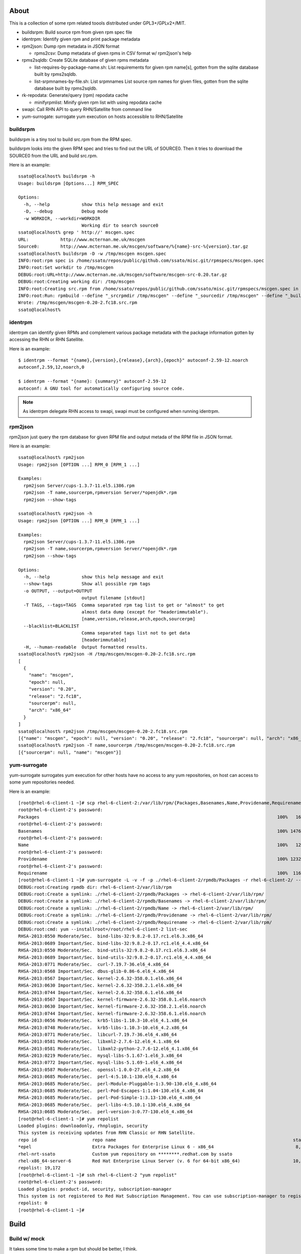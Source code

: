 About
========

This is a collection of some rpm related toools distributed under
GPL3+/GPLv2+/MIT.

* buildsrpm: Build source rpm from given rpm spec file
* identrpm: Identify given rpm and print package metadata
* rpm2json: Dump rpm metadata in JSON format

  * rpms2csv: Dump metadata of given rpms in CSV format w/ rpm2json's help

* rpms2sqldb: Create SQLite database of given rpms metadata

  * list-requires-by-package-name.sh: List requirements for given rpm name[s],
    gotten from the sqlite database built by rpms2sqldb.

  * list-srpmnames-by-file.sh: List srpmnames List source rpm names for given
    files, gotten from the sqlite database built by rpms2sqldb.

* rk-repodata: Generate/query (rpm) repodata cache

  * minifyrpmlist: Minify given rpm list with using repodata cache

* swapi: Call RHN API to query RHN/Satellite from command line
* yum-surrogate: surrogate yum execution on hosts accessible to RHN/Satellite

buildsrpm
-----------

buildsrpm is a tiny tool to build src.rpm from the RPM spec.

buildsrpm looks into the given RPM spec and tries to find out the URL of
SOURCE0. Then it tries to download the SOURCE0 from the URL and build src.rpm.

Here is an example::

  ssato@localhost% buildsrpm -h
  Usage: buildsrpm [Options...] RPM_SPEC

  Options:
    -h, --help            show this help message and exit
    -D, --debug           Debug mode
    -w WORKDIR, --workdir=WORKDIR
                          Working dir to search source0
  ssato@localhost% grep ' http://' mscgen.spec
  URL:            http://www.mcternan.me.uk/mscgen
  Source0:        http://www.mcternan.me.uk/mscgen/software/%{name}-src-%{version}.tar.gz
  ssato@localhost% buildsrpm -D -w /tmp/mscgen mscgen.spec
  INFO:root:rpm spec is /home/ssato/repos/public/github.com/ssato/misc.git/rpmspecs/mscgen.spec
  INFO:root:Set workdir to /tmp/mscgen
  DEBUG:root:URL=http://www.mcternan.me.uk/mscgen/software/mscgen-src-0.20.tar.gz
  DEBUG:root:Creating working dir: /tmp/mscgen
  INFO:root:Creating src.rpm from /home/ssato/repos/public/github.com/ssato/misc.git/rpmspecs/mscgen.spec in /tmp/mscgen
  INFO:root:Run: rpmbuild --define "_srcrpmdir /tmp/mscgen" --define "_sourcedir /tmp/mscgen" --define "_buildroot /tmp/mscgen" -bs /home/ssato/repos/public/github.com/ssato/misc.git/rpmspecs/mscgen.spec [/tmp/mscgen]
  Wrote: /tmp/mscgen/mscgen-0.20-2.fc18.src.rpm
  ssato@localhost%

identrpm
-----------

identrpm can identify given RPMs and complement various package metadata with
the package information gotten by accessing the RHN or RHN Satellite.

Here is an example::

  $ identrpm --format "{name},{version},{release},{arch},{epoch}" autoconf-2.59-12.noarch
  autoconf,2.59,12,noarch,0

  $ identrpm --format "{name}: {summary}" autoconf-2.59-12
  autoconf: A GNU tool for automatically configuring source code.

.. note:: As identrpm delegate RHN access to swapi, swapi must be configured
          when running identrpm.

rpm2json
---------

rpm2json just query the rpm database for given RPM file and output metada of
the RPM file in JSON format.

Here is an example::

  ssato@localhost% rpm2json
  Usage: rpm2json [OPTION ...] RPM_0 [RPM_1 ...]

  Examples:
    rpm2json Server/cups-1.3.7-11.el5.i386.rpm
    rpm2json -T name,sourcerpm,rpmversion Server/*openjdk*.rpm
    rpm2json --show-tags

  ssato@localhost% rpm2json -h
  Usage: rpm2json [OPTION ...] RPM_0 [RPM_1 ...]

  Examples:
    rpm2json Server/cups-1.3.7-11.el5.i386.rpm
    rpm2json -T name,sourcerpm,rpmversion Server/*openjdk*.rpm
    rpm2json --show-tags

  Options:
    -h, --help            show this help message and exit
    --show-tags           Show all possible rpm tags
    -o OUTPUT, --output=OUTPUT
                          output filename [stdout]
    -T TAGS, --tags=TAGS  Comma separated rpm tag list to get or "almost" to get
                          almost data dump (except for "headerimmutable").
                          [name,version,release,arch,epoch,sourcerpm]
    --blacklist=BLACKLIST
                          Comma separated tags list not to get data
                          [headerimmutable]
    -H, --human-readable  Output formatted results.
  ssato@localhost% rpm2json -H /tmp/mscgen/mscgen-0.20-2.fc18.src.rpm
  [
    {
      "name": "mscgen",
      "epoch": null,
      "version": "0.20",
      "release": "2.fc18",
      "sourcerpm": null,
      "arch": "x86_64"
    }
  ]
  ssato@localhost% rpm2json /tmp/mscgen/mscgen-0.20-2.fc18.src.rpm
  [{"name": "mscgen", "epoch": null, "version": "0.20", "release": "2.fc18", "sourcerpm": null, "arch": "x86_64"}]
  ssato@localhost% rpm2json -T name,sourcerpm /tmp/mscgen/mscgen-0.20-2.fc18.src.rpm
  [{"sourcerpm": null, "name": "mscgen"}]


yum-surrogate
----------------

yum-surrogate surrogates yum execution for other hosts have no access to any
yum repositories, on host can access to some yum repositories needed.

Here is an example::

  [root@rhel-6-client-1 ~]# scp rhel-6-client-2:/var/lib/rpm/{Packages,Basenames,Name,Providename,Requirename} rhel-6-client-2/rpmdb/
  root@rhel-6-client-2's password:
  Packages                                                                                          100%   16MB   5.3MB/s   00:03
  root@rhel-6-client-2's password:
  Basenames                                                                                         100% 1476KB   1.4MB/s   00:00
  root@rhel-6-client-2's password:
  Name                                                                                              100%   12KB  12.0KB/s   00:00
  root@rhel-6-client-2's password:
  Providename                                                                                       100% 1232KB   1.2MB/s   00:00
  root@rhel-6-client-2's password:
  Requirename                                                                                       100%  116KB 116.0KB/s   00:00
  [root@rhel-6-client-1 ~]# yum-surrogate -L -v -f -p ./rhel-6-client-2/rpmdb/Packages -r rhel-6-client-2/ -- list-sec | grep RHSA
  DEBUG:root:Creating rpmdb dir: rhel-6-client-2/var/lib/rpm
  DEBUG:root:Create a symlink: ./rhel-6-client-2/rpmdb/Packages -> rhel-6-client-2/var/lib/rpm/
  DEBUG:root:Create a symlink: ./rhel-6-client-2/rpmdb/Basenames -> rhel-6-client-2/var/lib/rpm/
  DEBUG:root:Create a symlink: ./rhel-6-client-2/rpmdb/Name -> rhel-6-client-2/var/lib/rpm/
  DEBUG:root:Create a symlink: ./rhel-6-client-2/rpmdb/Providename -> rhel-6-client-2/var/lib/rpm/
  DEBUG:root:Create a symlink: ./rhel-6-client-2/rpmdb/Requirename -> rhel-6-client-2/var/lib/rpm/
  DEBUG:root:cmd: yum --installroot=/root/rhel-6-client-2 list-sec
  RHSA-2013:0550 Moderate/Sec.  bind-libs-32:9.8.2-0.17.rc1.el6.3.x86_64
  RHSA-2013:0689 Important/Sec. bind-libs-32:9.8.2-0.17.rc1.el6_4.4.x86_64
  RHSA-2013:0550 Moderate/Sec.  bind-utils-32:9.8.2-0.17.rc1.el6.3.x86_64
  RHSA-2013:0689 Important/Sec. bind-utils-32:9.8.2-0.17.rc1.el6_4.4.x86_64
  RHSA-2013:0771 Moderate/Sec.  curl-7.19.7-36.el6_4.x86_64
  RHSA-2013:0568 Important/Sec. dbus-glib-0.86-6.el6_4.x86_64
  RHSA-2013:0567 Important/Sec. kernel-2.6.32-358.0.1.el6.x86_64
  RHSA-2013:0630 Important/Sec. kernel-2.6.32-358.2.1.el6.x86_64
  RHSA-2013:0744 Important/Sec. kernel-2.6.32-358.6.1.el6.x86_64
  RHSA-2013:0567 Important/Sec. kernel-firmware-2.6.32-358.0.1.el6.noarch
  RHSA-2013:0630 Important/Sec. kernel-firmware-2.6.32-358.2.1.el6.noarch
  RHSA-2013:0744 Important/Sec. kernel-firmware-2.6.32-358.6.1.el6.noarch
  RHSA-2013:0656 Moderate/Sec.  krb5-libs-1.10.3-10.el6_4.1.x86_64
  RHSA-2013:0748 Moderate/Sec.  krb5-libs-1.10.3-10.el6_4.2.x86_64
  RHSA-2013:0771 Moderate/Sec.  libcurl-7.19.7-36.el6_4.x86_64
  RHSA-2013:0581 Moderate/Sec.  libxml2-2.7.6-12.el6_4.1.x86_64
  RHSA-2013:0581 Moderate/Sec.  libxml2-python-2.7.6-12.el6_4.1.x86_64
  RHSA-2013:0219 Moderate/Sec.  mysql-libs-5.1.67-1.el6_3.x86_64
  RHSA-2013:0772 Important/Sec. mysql-libs-5.1.69-1.el6_4.x86_64
  RHSA-2013:0587 Moderate/Sec.  openssl-1.0.0-27.el6_4.2.x86_64
  RHSA-2013:0685 Moderate/Sec.  perl-4:5.10.1-130.el6_4.x86_64
  RHSA-2013:0685 Moderate/Sec.  perl-Module-Pluggable-1:3.90-130.el6_4.x86_64
  RHSA-2013:0685 Moderate/Sec.  perl-Pod-Escapes-1:1.04-130.el6_4.x86_64
  RHSA-2013:0685 Moderate/Sec.  perl-Pod-Simple-1:3.13-130.el6_4.x86_64
  RHSA-2013:0685 Moderate/Sec.  perl-libs-4:5.10.1-130.el6_4.x86_64
  RHSA-2013:0685 Moderate/Sec.  perl-version-3:0.77-130.el6_4.x86_64
  [root@rhel-6-client-1 ~]# yum repolist
  Loaded plugins: downloadonly, rhnplugin, security
  This system is receiving updates from RHN Classic or RHN Satellite.
  repo id                     repo name                                                                   status
  *epel                       Extra Packages for Enterprise Linux 6 - x86_64                               8,629
  rhel-nrt-ssato              Custom yum repository on ********.redhat.com by ssato                           58
  rhel-x86_64-server-6        Red Hat Enterprise Linux Server (v. 6 for 64-bit x86_64)                    10,485
  repolist: 19,172
  [root@rhel-6-client-1 ~]# ssh rhel-6-client-2 "yum repolist"
  root@rhel-6-client-2's password:
  Loaded plugins: product-id, security, subscription-manager
  This system is not registered to Red Hat Subscription Management. You can use subscription-manager to register.
  repolist: 0
  [root@rhel-6-client-1 ~]#


Build
========

Build w/ mock
---------------

It takes some time to make a rpm but should be better, I think.

1. python setup.py srpm
2. mock -r <target_build_dist> dist/SRPMS/packagemaker-*.src.rpm

Build w/o mock
----------------

It's easier than the above but only possible to make a rpm for build host.

1. python setup.py rpm

TODO
=======

* Write tests
* Fix PEP8 warnings and errors

NOTES
========

* filelist2rpm.py and xpack.py were removed as these are replaced with its
  successor, pmaker.py

* pmaker.py: I created other decicated git repo for it and renamed to
  packagemaker (pmaker). This script (legacy version now) will be kept for a
  while but will not be mantained any more.  Please look at the new repository
  of packagemaker (pmaker) at:

  https://github.com/ssato/packagemaker/

* myrepo: Exported to another project:

  https://github.com/ssato/python-myrepo/

* data/cve_dates.json:

  https://www.redhat.com/security/data/metrics/cve_dates.txt

Author
========

Satoru SATOH <ssato@redhat.com>

.. vim:sw=2:ts=2:et:
